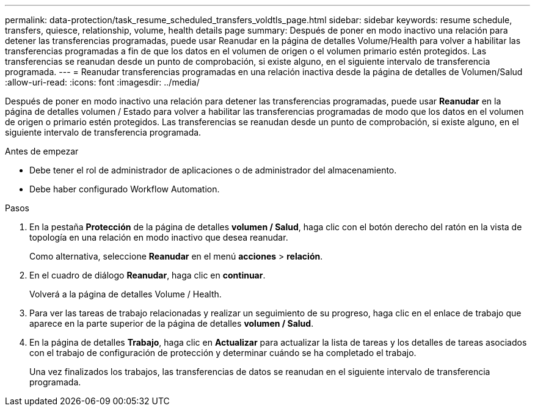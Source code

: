 ---
permalink: data-protection/task_resume_scheduled_transfers_voldtls_page.html 
sidebar: sidebar 
keywords: resume schedule, transfers, quiesce, relationship,  volume, health details page 
summary: Después de poner en modo inactivo una relación para detener las transferencias programadas, puede usar Reanudar en la página de detalles Volume/Health para volver a habilitar las transferencias programadas a fin de que los datos en el volumen de origen o el volumen primario estén protegidos. Las transferencias se reanudan desde un punto de comprobación, si existe alguno, en el siguiente intervalo de transferencia programada. 
---
= Reanudar transferencias programadas en una relación inactiva desde la página de detalles de Volumen/Salud
:allow-uri-read: 
:icons: font
:imagesdir: ../media/


[role="lead"]
Después de poner en modo inactivo una relación para detener las transferencias programadas, puede usar *Reanudar* en la página de detalles volumen / Estado para volver a habilitar las transferencias programadas de modo que los datos en el volumen de origen o primario estén protegidos. Las transferencias se reanudan desde un punto de comprobación, si existe alguno, en el siguiente intervalo de transferencia programada.

.Antes de empezar
* Debe tener el rol de administrador de aplicaciones o de administrador del almacenamiento.
* Debe haber configurado Workflow Automation.


.Pasos
. En la pestaña *Protección* de la página de detalles *volumen / Salud*, haga clic con el botón derecho del ratón en la vista de topología en una relación en modo inactivo que desea reanudar.
+
Como alternativa, seleccione *Reanudar* en el menú *acciones* > *relación*.

. En el cuadro de diálogo *Reanudar*, haga clic en *continuar*.
+
Volverá a la página de detalles Volume / Health.

. Para ver las tareas de trabajo relacionadas y realizar un seguimiento de su progreso, haga clic en el enlace de trabajo que aparece en la parte superior de la página de detalles *volumen / Salud*.
. En la página de detalles *Trabajo*, haga clic en *Actualizar* para actualizar la lista de tareas y los detalles de tareas asociados con el trabajo de configuración de protección y determinar cuándo se ha completado el trabajo.
+
Una vez finalizados los trabajos, las transferencias de datos se reanudan en el siguiente intervalo de transferencia programada.


